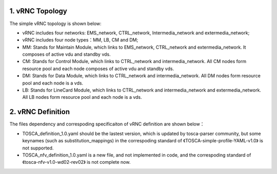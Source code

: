 1. vRNC Topology
================

The simple vRNC topology is shown below: |vRNC Topology|

-  vRNC includes four networks: EMS\_network, CTRL\_network,
   Intermedia\_network and extermedia\_network;
-  vRNC includes four node types：MM, LB, CM and DM;
-  MM: Stands for Maintain Module, which links to EMS\_network,
   CTRL\_network and extermedia\_network. It composes of active vdu and
   standby vds.
-  CM: Stands for Control Module, which links to CTRL\_network and
   intermedia\_network. All CM nodes form resource pool and each node
   composes of active vdu and standby vds.
-  DM: Stands for Data Module, which links to CTRL\_network and
   intermedia\_network. All DM nodes form resource pool and each node is
   a vds.
-  LB: Stands for LineCard Module, which links to CTRL\_network and
   intermedia\_network and extermedia\_network. All LB nodes form
   resource pool and each node is a vds.

2. vRNC Definition
==================

The files dependency and correspoding specificaiton of vRNC definition
are shown below： |vRNC Definition|

-  TOSCA\_definition\_1.0.yaml should be the lastest version, which is
   updated by tosca-parser community, but some keynames (such as
   substitution\_mappings) in the correspoding standard of
   《TOSCA-simple-profile-YAML-v1.0》 is not supported.
-  TOSCA\_nfv\_definition\_1.0.yaml is a new file, and not implemented
   in code, and the correspoding standard of
   《tosca-nfv-v1.0-wd02-rev02》 is not complete now.

.. |vRNC Topology| image:: image/vRNC_Topology.bmp
.. |vRNC Definition| image:: image/vRNC_Definition.png
